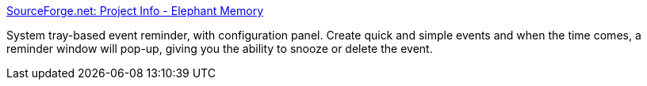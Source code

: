 :jbake-type: post
:jbake-status: published
:jbake-title: SourceForge.net: Project Info - Elephant Memory
:jbake-tags: software,freeware,open-source,windows,desktop,remainder,gtd,productivité,_mois_mai,_année_2005
:jbake-date: 2005-05-09
:jbake-depth: ../
:jbake-uri: shaarli/1115655764000.adoc
:jbake-source: https://nicolas-delsaux.hd.free.fr/Shaarli?searchterm=http%3A%2F%2Fwww.sourceforge.net%2Fprojects%2Freminder&searchtags=software+freeware+open-source+windows+desktop+remainder+gtd+productivit%C3%A9+_mois_mai+_ann%C3%A9e_2005
:jbake-style: shaarli

http://www.sourceforge.net/projects/reminder[SourceForge.net: Project Info - Elephant Memory]

System tray-based event reminder, with configuration panel. Create quick and simple events and when the time comes, a reminder window will pop-up, giving you the ability to snooze or delete the event.
